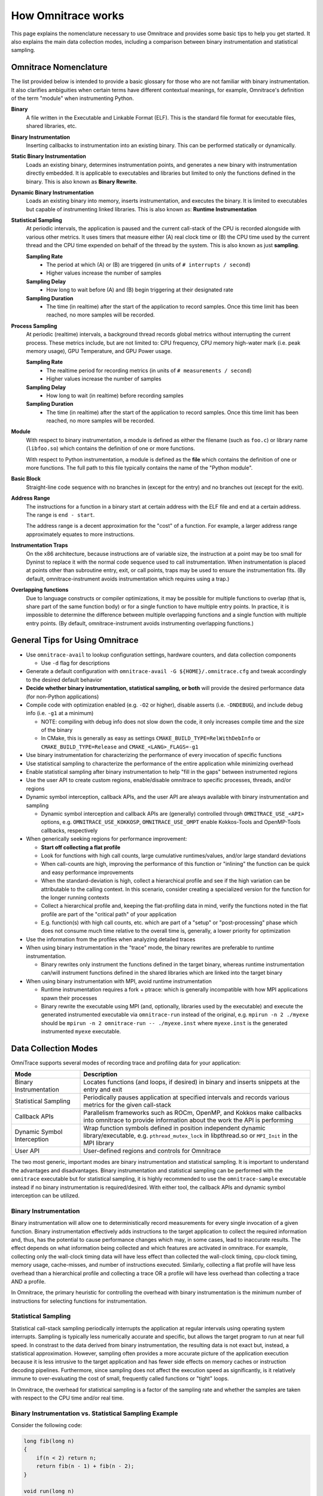 .. meta::
   :description: Omnitrace documentation and reference
   :keywords: Omnitrace, ROCm, profiler, tracking, visualization, tool, Instinct, accelerator, AMD

*******************
How Omnitrace works
*******************

This page explains the nomenclature necessary to use Omnitrace and provides 
some basic tips to help you get started. It also explains the main data
collection modes, including a comparison between binary instrumentation 
and statistical sampling.

Omnitrace Nomenclature
========================================

The list provided below is intended to provide a basic glossary for those who 
are not familiar with binary instrumentation. It also clarifies ambiguities 
when certain terms have different 
contextual meanings, for example, Omnitrace's definition of the term "module" 
when instrumenting Python.

**Binary**
  A file written in the Executable and Linkable Format (ELF). This is the standard file format for executable files, shared libraries, etc.

**Binary Instrumentation**
  Inserting callbacks to instrumentation into an existing binary. This can be performed statically or dynamically.

**Static Binary Instrumentation**
  Loads an existing binary, determines instrumentation points, and generates a new binary with instrumentation directly embedded. It is applicable to executables and libraries but limited to only the functions defined in the binary. This is also known as **Binary Rewrite**.

**Dynamic Binary Instrumentation**
  Loads an existing binary into memory, inserts instrumentation, and executes the binary. It is limited to executables but capable of instrumenting linked libraries. This is also known as: **Runtime Instrumentation**

**Statistical Sampling**  
  At periodic intervals, the application is paused and the current call-stack of the CPU is recorded alongside with various other metrics. It uses timers that measure either (A) real clock time or (B) the CPU time used by the current thread and the CPU time expended on behalf of the thread by the system. This is also known as just **sampling**.

  **Sampling Rate**
    * The period at which (A) or (B) are triggered (in units of ``# interrupts / second``)
    * Higher values increase the number of samples

  **Sampling Delay**
    * How long to wait before (A) and (B) begin triggering at their designated rate

  **Sampling Duration**
    * The time (in realtime) after the start of the application to record samples. Once this time limit has been reached, no more samples will be recorded.

**Process Sampling**
  At periodic (realtime) intervals, a background thread records global metrics without 
  interrupting the current process. These metrics include, but are not limited to: 
  CPU frequency, CPU memory high-water mark (i.e. peak memory usage), GPU Temperature,
  and GPU Power usage.

  **Sampling Rate**
    * The realtime period for recording metrics (in units of ``# measurements / second``)
    * Higher values increase the number of samples

  **Sampling Delay**
    * How long to wait (in realtime) before recording samples

  **Sampling Duration**
    * The time (in realtime) after the start of the application to record samples. Once this time limit has been reached, no more samples will be recorded.

**Module**
  With respect to binary instrumentation, a module is defined as either the filename 
  (such as ``foo.c``) or library name (``libfoo.so``) which contains the definition 
  of one or more functions.

  With respect to Python instrumentation, a module is defined as the **file** which contains the definition of one or more functions. The full path to this file typically contains the name of the "Python module".

**Basic Block**
  Straight-line code sequence with no branches in (except for the entry) and 
  no branches out (except for the exit).

**Address Range**
  The instructions for a function in a binary start at certain address with the ELF file and end at a certain address. The range is ``end - start``.

  The address range is a decent approximation for the "cost" of a function. 
  For example, a larger address range approximately equates to more instructions.

**Instrumentation Traps**
  On the x86 architecture, because instructions are of variable size, the instruction 
  at a point may be too small for Dyninst to replace it with the normal code sequence 
  used to call instrumentation. When instrumentation is placed at points other 
  than subroutine entry, exit, or call points, traps may be used to ensure 
  the instrumentation fits. (By default, omnitrace-instrument avoids instrumentation 
  which requires using a trap.)

**Overlapping functions**
  Due to language constructs or compiler optimizations, it may be possible for 
  multiple functions to overlap (that is, share part of the same function body) 
  or for a single function to have multiple entry points. In practice, it is 
  impossible to determine the difference between multiple overlapping functions 
  and a single function with multiple entry points. (By default, omnitrace-instrument avoids instrumenting overlapping functions.)

General Tips for Using Omnitrace
========================================

* Use ``omnitrace-avail`` to lookup configuration settings, hardware counters, and data collection components

  * Use ``-d`` flag for descriptions

* Generate a default configuration with ``omnitrace-avail -G ${HOME}/.omnitrace.cfg`` and tweak accordingly to the desired default behavior
* **Decide whether binary instrumentation, statistical sampling, or both** will provide the desired performance data (for non-Python applications)
* Compile code with optimization enabled (e.g. ``-O2`` or higher), disable asserts (i.e. ``-DNDEBUG``), and include debug info (i.e. ``-g1`` at a minimum)

  * NOTE: compiling with debug info does not slow down the code, it only increases compile time and the size of the binary
  * In CMake, this is generally as easy as settings ``CMAKE_BUILD_TYPE=RelWithDebInfo`` or ``CMAKE_BUILD_TYPE=Release`` and ``CMAKE_<LANG>_FLAGS=-g1``

* Use binary instrumentation for characterizing the performance of every invocation of specific functions
* Use statistical sampling to characterize the performance of the entire application while minimizing overhead
* Enable statistical sampling after binary instrumentation to help "fill in the gaps" between instrumented regions
* Use the user API to create custom regions, enable/disable omnitrace to specific processes, threads, and/or regions
* Dynamic symbol interception, callback APIs, and the user API are always available with binary instrumentation and sampling

  * Dynamic symbol interception and callback APIs are (generally) controlled through ``OMNITRACE_USE_<API>`` options, e.g. ``OMNITRACE_USE_KOKKOSP``, ``OMNITRACE_USE_OMPT`` enable Kokkos-Tools and OpenMP-Tools callbacks, respectively

* When generically seeking regions for performance improvement:

  * **Start off collecting a flat profile**
  * Look for functions with high call counts, large cumulative runtimes/values, and/or large standard deviations
  * When call-counts are high, improving the performance of this function or "inlining" the function can be quick and easy performance improvements
  * When the standard-deviation is high, collect a hierarchical profile and see if the high variation can be attributable to the calling context. In this scenario, consider creating a specialized version for the function for the longer running contexts
  * Collect a hierarchical profile and, keeping the flat-profiling data in mind, verify the functions noted in the flat profile are part of the "critical path" of your application
  * E.g. function(s) with high call counts, etc. which are part of a "setup" or "post-processing" phase which does not consume much time relative to the overall time is, generally, a lower priority for optimization

* Use the information from the profiles when analyzing detailed traces
* When using binary instrumentation in the "trace" mode, the binary rewrites are preferable to runtime instrumentation.

  * Binary rewrites only instrument the functions defined in the target binary, whereas runtime instrumentation can/will instrument functions defined in the shared libraries which are linked into the target binary

* When using binary instrumentation with MPI, avoid runtime instrumentation

  * Runtime instrumentation requires a fork + ptrace: which is generally incompatible with how MPI applications spawn their processes
  * Binary rewrite the executable using MPI (and, optionally, libraries used by the executable) and execute the generated instrumented executable via ``omnitrace-run`` instead of the original, e.g. ``mpirun -n 2 ./myexe`` should be ``mpirun -n 2 omnitrace-run -- ./myexe.inst`` where ``myexe.inst`` is the generated instrumented ``myexe`` executable.

Data Collection Modes
========================================

OmniTrace supports several modes of recording trace and profiling data for your application:

+-----------------------------+---------------------------------------------------------+
| Mode                        | Description                                             |
+=============================+=========================================================+
| Binary Instrumentation      | Locates functions (and loops, if desired) in binary     |
|                             | and inserts snippets at the entry and exit              |
+-----------------------------+---------------------------------------------------------+
| Statistical Sampling        | Periodically pauses application at specified intervals  |
|                             | and records various metrics for the given call-stack    |
+-----------------------------+---------------------------------------------------------+
| Callback APIs               | Parallelism frameworks such as ROCm, OpenMP, and Kokkos |
|                             | make callbacks into omnitrace to provide information    |
|                             | about the work the API is performing                    |
+-----------------------------+---------------------------------------------------------+
| Dynamic Symbol Interception | Wrap function symbols defined in position independent   |
|                             | dynamic library/executable, e.g. ``pthread_mutex_lock`` |
|                             | in libpthread.so or ``MPI_Init`` in the MPI library     |
+-----------------------------+---------------------------------------------------------+
| User API                    | User-defined regions and controls for Omnitrace         |
+-----------------------------+---------------------------------------------------------+

The two most generic, important modes are binary instrumentation and statistical sampling. 
It is important to understand the advantages and disadvantages.
Binary instrumentation and statistical sampling can be performed with the ``omnitrace`` 
executable but for statistical sampling, it is highly recommended to use the
``omnitrace-sample`` executable instead if no binary instrumentation is required/desired. 
With either tool, the callback APIs and dynamic symbol interception can be utilized.

Binary Instrumentation
-----------------------------------

Binary instrumentation will allow one to deterministically record measurements for 
every single invocation of a given function.
Binary instrumentation effectively adds instructions to the target application to 
collect the required information and, thus, has the potential to cause performance 
changes which may, in some cases, lead to inaccurate results. The effect depends on 
what information being collected and which features are activated in omnitrace. 
For example, collecting only the wall-clock timing data
will have less effect than collected the wall-clock timing, cpu-clock timing, 
memory usage, cache-misses, and number of instructions executed. Similarly, 
collecting a flat profile will have less overhead than a hierarchical profile 
and collecting a trace OR a profile will have less overhead than collecting a 
trace AND a profile.

In Omnitrace, the primary heuristic for controlling the overhead with binary 
instrumentation is the minimum number of instructions for selecting functions 
for instrumentation.

Statistical Sampling
-----------------------------------

Statistical call-stack sampling periodically interrupts the application at 
regular intervals using operating system interrupts.
Sampling is typically less numerically accurate and specific, but allows the 
target program to run at near full speed.
In constrast to the data derived from binary instrumentation, the resulting 
data is not exact but, instead, a statistical approximation.
However, sampling often provides a more accurate picture of the application 
execution because it is less intrusive to the target application and has fewer
side effects on memory caches or instruction decoding pipelines. Furthermore, 
since sampling does not affect the execution speed as significantly, is it
relatively immune to over-evaluating the cost of small, frequently called 
functions or "tight" loops.

In Omnitrace, the overhead for statistical sampling is a factor of the 
sampling rate and whether the samples are taken with respect to the CPU time 
and/or real time.

Binary Instrumentation vs. Statistical Sampling Example
-------------------------------------------------------

Consider the following code:

.. code:: cpp

    long fib(long n)
    {
        if(n < 2) return n;
        return fib(n - 1) + fib(n - 2);
    }

    void run(long n)
    {
        long result = fib(nfib);
        printf("[%li] fibonacci(%li) = %li\n", i, nfib, result);
    }

    int main(int argc, char** argv)
    {
        long nfib = 30;
        long nitr = 10;
        if(argc > 1) nfib = atol(argv[1]);
        if(argc > 2) nitr = atol(argv[2]);

        for(long i = 0; i < nitr; ++i)
            run(nfib);

        return 0;
    }

Binary instrumentation of the ``fib`` function will record **every single invocation** 
of the function -- which for a very small function
such as ``fib``, will result in **significant** overhead since this simple function 
tends to be less than 20 or so instructions, whereas the entry and
exit snippets are ~1024 instructions. Thus, you generally want to avoid 
instrumenting functions where the instrumented function has significantly fewer
instructions than entry + exit instrumentation. (Note that many of the 
instructions entry/exit functions are either logging functions or
depend on the runtime settings and thus may never be executed). However, 
due to the number of potentially executed instructions in the entry/exit snippets,
the default behavior of ``omnitrace-instrument`` is to only instrument functions 
which contain fewer than 1024 instructions.

However, recording every single invocation of the function can be extremely 
useful for detecting anomalies: profiles will show min/max values much smaller/larger
than the average and/or high standard deviation and traces will allow you to 
identify exactly when and where those instances deviated from the norm.
Consider the level of details in the following traces where, in the top image, 
every instance of the ``fib`` function was instrumented vs. the bottom image
where the ``fib`` call-stack was derived via sampling:

Binary Instrumentation of Fibonacci Function
^^^^^^^^^^^^^^^^^^^^^^^^^^^^^^^^^^^^^^^^^^^^^^^^^

.. image:: ../data/fibonacci-instrumented.png
   :alt: Visualization of the output of a binary instrumentation of the Fibonacci fucnction

Statistical Sampling of Fibonacci Function
^^^^^^^^^^^^^^^^^^^^^^^^^^^^^^^^^^^^^^^^^^^^^^^^^

.. image:: ../data/fibonacci-sampling.png
   :alt: Visualization of the output of a statistical sample of the Fibonacci fucnction